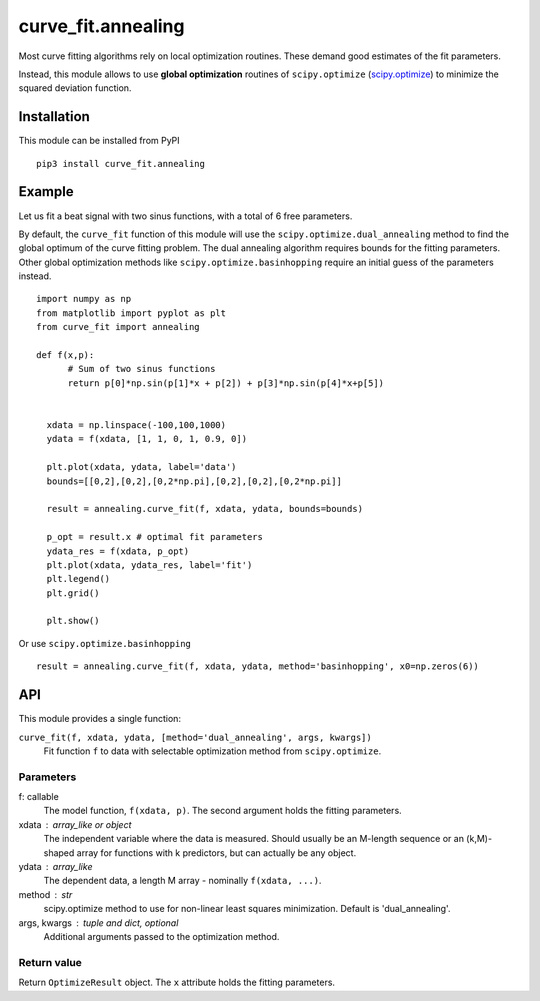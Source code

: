 curve_fit.annealing
===============================

Most curve fitting algorithms rely on local optimization routines. These demand good estimates of the fit parameters.

Instead, this module allows to use  **global optimization** routines of
``scipy.optimize`` (scipy.optimize_) to minimize the squared deviation function.

Installation
------------------------

.. highlight:: none
               
This module can be installed from PyPI ::

    pip3 install curve_fit.annealing

Example
---------------

Let us fit a beat signal with two sinus functions, with a total of 6 free parameters.

By default, the ``curve_fit`` function of this module will use the ``scipy.optimize.dual_annealing`` method to find the global optimum of the curve fitting problem. The dual annealing algorithm requires bounds for the fitting parameters.
Other global optimization methods like ``scipy.optimize.basinhopping`` require an initial guess of the parameters instead.


.. highlight:: python

::
   
 import numpy as np
 from matplotlib import pyplot as plt
 from curve_fit import annealing
 
 def f(x,p):
       # Sum of two sinus functions
       return p[0]*np.sin(p[1]*x + p[2]) + p[3]*np.sin(p[4]*x+p[5])
   
   
   xdata = np.linspace(-100,100,1000)
   ydata = f(xdata, [1, 1, 0, 1, 0.9, 0])
   
   plt.plot(xdata, ydata, label='data')
   bounds=[[0,2],[0,2],[0,2*np.pi],[0,2],[0,2],[0,2*np.pi]]
   
   result = annealing.curve_fit(f, xdata, ydata, bounds=bounds)
   
   p_opt = result.x # optimal fit parameters
   ydata_res = f(xdata, p_opt)
   plt.plot(xdata, ydata_res, label='fit')
   plt.legend()
   plt.grid()
   
   plt.show()
  

Or use ``scipy.optimize.basinhopping`` ::

 result = annealing.curve_fit(f, xdata, ydata, method='basinhopping', x0=np.zeros(6))


API
-----

This module provides a single function:

``curve_fit(f, xdata, ydata, [method='dual_annealing', args, kwargs])``
 Fit function ``f`` to data with selectable optimization method
 from ``scipy.optimize``.

Parameters
~~~~~~~~~~~~~~

f: callable
 The model function, ``f(xdata, p)``. The second argument holds the
 fitting parameters.
xdata : array_like or object
 The independent variable where the data is measured.
 Should usually be an M-length sequence or an (k,M)-shaped array for
 functions with k predictors, but can actually be any object.
ydata : array_like
 The dependent data, a length M array - nominally ``f(xdata, ...)``.
method : str
 scipy.optimize method to use for non-linear least squares minimization.
 Default is 'dual_annealing'.
args, kwargs : tuple and dict, optional
 Additional arguments passed to the optimization method.

Return value
~~~~~~~~~~~~

Return ``OptimizeResult`` object. The ``x`` attribute holds the fitting
parameters. 


.. _scipy.optimize: https://docs.scipy.org/doc/scipy/reference/optimize.html
